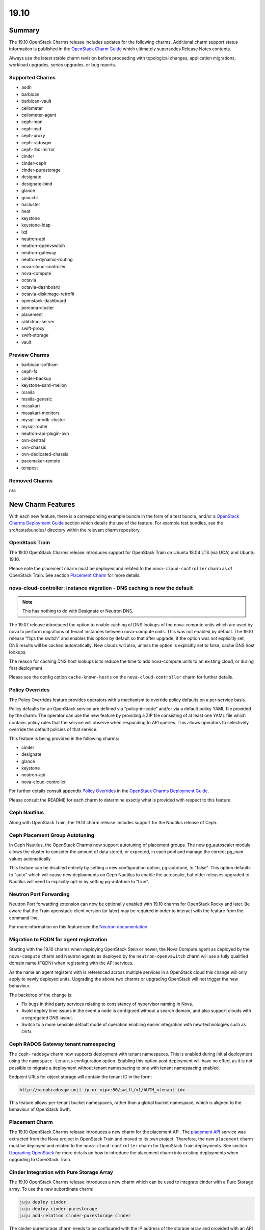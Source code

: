 .. _release_notes_19.10:

=====
19.10
=====

Summary
=======

The 19.10 OpenStack Charms release includes updates for the following charms.
Additional charm support status information is published in the `OpenStack
Charm Guide`_ which ultimately supersedes Release Notes contents.

Always use the latest stable charm revision before proceeding with topological
changes, application migrations, workload upgrades, series upgrades, or bug
reports.

Supported Charms
~~~~~~~~~~~~~~~~

* aodh
* barbican
* barbican-vault
* ceilometer
* ceilometer-agent
* ceph-mon
* ceph-osd
* ceph-proxy
* ceph-radosgw
* ceph-rbd-mirror
* cinder
* cinder-ceph
* cinder-purestorage
* designate
* designate-bind
* glance
* gnocchi
* hacluster
* heat
* keystone
* keystone-ldap
* lxd
* neutron-api
* neutron-openvswitch
* neutron-gateway
* neutron-dynamic-routing
* nova-cloud-controller
* nova-compute
* octavia
* octavia-dashboard
* octavia-diskimage-retrofit
* openstack-dashboard
* percona-cluster
* placement
* rabbitmq-server
* swift-proxy
* swift-storage
* vault

Preview Charms
~~~~~~~~~~~~~~

* barbican-softhsm
* ceph-fs
* cinder-backup
* keystone-saml-mellon
* manila
* manila-generic
* masakari
* masakari-monitors
* mysql-innodb-cluster
* mysql-router
* neutron-api-plugin-ovn
* ovn-central
* ovn-chassis
* ovn-dedicated-chassis
* pacemaker-remote
* tempest

Removed Charms
~~~~~~~~~~~~~~

n/a

New Charm Features
==================

With each new feature, there is a corresponding example bundle in the form of a
test bundle, and/or a `OpenStack Charms Deployment Guide`_ section which
details the use of the feature. For example test bundles, see the
src/tests/bundles/ directory within the relevant charm repository.

OpenStack Train
~~~~~~~~~~~~~~~

The 19.10 OpenStack Charms release introduces support for OpenStack Train on
Ubuntu 18.04 LTS (via UCA) and Ubuntu 19.10.

Please note the placement charm must be deployed and related to the
``nova-cloud-controller`` charm as of OpenStack Train. See section `Placement
Charm`_ for more details.

nova-cloud-controller: instance migration - DNS caching is now the default
~~~~~~~~~~~~~~~~~~~~~~~~~~~~~~~~~~~~~~~~~~~~~~~~~~~~~~~~~~~~~~~~~~~~~~~~~~

.. note:: This has nothing to do with Designate or Neutron DNS.

The 19.07 release introduced the option to enable caching of DNS lookups of the
nova-compute units which are used by nova to perform migrations of tenant
instances between nova-compute units. This was not enabled by default. The
19.10 release "flips the switch" and enables this option by default so that
after upgrade, if the option was not explicitly set, DNS results will be cached
automatically. New clouds will also, unless the option is explicitly set to
false, cache DNS host lookups.

The reason for caching DNS host lookups is to reduce the time to add
nova-compute units to an existing cloud, or during first deployment.

Please see the config option ``cache-known-hosts`` on the
``nova-cloud-controller`` charm for further details.

Policy Overrides
~~~~~~~~~~~~~~~~

The Policy Overrides feature provides operators with a mechanism to override
policy defaults on a per-service basis.

Policy defaults for an OpenStack service are defined via "policy-in-code"
and/or via a default policy YAML file provided by the charm. The operator can
use the new feature by providing a ZIP file consisting of at least one YAML
file which contains policy rules that the service will observe when responding
to API queries. This allows operators to selectively override the default
policies of that service.

This feature is being provided in the following charms:

- cinder
- designate
- glance
- keystone
- neutron-api
- nova-cloud-controller

For further details consult appendix `Policy Overrides`_ in the `OpenStack
Charms Deployment Guide`_.

Please consult the README for each charm to determine exactly what is provided
with respect to this feature.

Ceph Nautilus
~~~~~~~~~~~~~

Along with OpenStack Train, the 19.10 charm release includes support for the
Nautilus release of Ceph.

Ceph Placement Group Autotuning
~~~~~~~~~~~~~~~~~~~~~~~~~~~~~~~

In Ceph Nautilus, the OpenStack Charms now support autotuning of placement
groups. The new pg_autoscaler module allows the cluster to consider the amount
of data stored, or expected, in each pool and manage the correct pg_num values
automatically.

This feature can be disabled entirely by setting a new configuration option,
pg-autotune, to "false". This option defaults to "auto" which will cause new
deployments on Ceph Nautilus to enable the autoscaler, but older releases
upgraded to Nautilus will need to explicitly opt-in by setting pg-autotune to
"true".

Neutron Port Forwarding
~~~~~~~~~~~~~~~~~~~~~~~

Neutron Port forwarding extension can now be optionally enabled with 19.10
charms for OpenStack Rocky and later. Be aware that the Train openstack-client
version (or later) may be required in order to interact with the feature from
the command line.

For more information on this feature see the `Neutron documentation`_.

Migration to FQDN for agent registration
~~~~~~~~~~~~~~~~~~~~~~~~~~~~~~~~~~~~~~~~

Starting with the 19.10 charms when deploying OpenStack Stein or newer, the
Nova Compute agent as deployed by the ``nova-compute`` charm and Neutron agents
as deployed by the ``neutron-openvswitch`` charm will use a fully qualified
domain name (FQDN) when registering with the API services.

As the name an agent registers with is referenced across multiple services in a
OpenStack cloud this change will only apply to newly deployed units. Upgrading
the above two charms or upgrading OpenStack will not trigger the new behaviour.

The backdrop of the change is:

- Fix bugs in third party services relating to consistency of hypervisor naming
  in Nova.

- Avoid deploy time issues in the event a node is configured without a search
  domain, and also support clouds with a segregated DNS layout.

- Switch to a more sensible default mode of operation enabling easier
  integration with new technologies such as OVN.

Ceph RADOS Gateway tenant namespacing
~~~~~~~~~~~~~~~~~~~~~~~~~~~~~~~~~~~~~

The ``ceph-radosgw`` charm now supports deployment with tenant namespaces.
This is enabled during initial deployment using the ``namespace-tenants``
configuration option. Enabling this option post deployment will have no effect
as it is not possible to migrate a deployment without tenant namespacing to one
with tenant namespacing enabled.

Endpoint URLs for object storage will contain the tenant ID in the form:

.. code:: bash

    http://<cephradosgw-unit-ip-or-vip>:80/swift/v1/AUTH_<tenant-id>

This feature allows per-tenant bucket namespaces, rather than a global bucket
namespace, which is aligned to the behaviour of OpenStack Swift.

Placement Charm
~~~~~~~~~~~~~~~

The 19.10 OpenStack Charms release introduces a new charm for the placement
API. The `placement API`_ service was extracted from the Nova project in
OpenStack Train and moved to its own project. Therefore, the new ``placement``
charm must be deployed and related to the ``nova-cloud-controller`` charm for
OpenStack Train deployments. See section `Upgrading OpenStack`_ for more
details on how to introduce the placement charm into existing deployments when
upgrading to OpenStack Train.

Cinder Integration with Pure Storage Array
~~~~~~~~~~~~~~~~~~~~~~~~~~~~~~~~~~~~~~~~~~

The 19.10 OpenStack Charms release introduces a new charm which can be used
to integrate cinder with a Pure Storage array. To use the new subordinate
charm:

.. code:: bash

    juju deploy cinder
    juju deploy cinder-purestorage
    juju add-relation cinder-purestorage cinder

The cinder-purestorage charm needs to be configured with the IP address of the
storage array and provided with an API token for authentication.
Typically the settings that need configuring are:

.. code:: yaml

    protocol: iscsi
    volume-backend-name: cinder-pure
    san-ip: PURESTORAGE_IP
    pure-api-token: API_TOKEN

Preview Charm Features
======================

mysql-innodb-cluster and mysql-router
~~~~~~~~~~~~~~~~~~~~~~~~~~~~~~~~~~~~~

The 19.10 OpenStack Charms release introduces two new charms to deploy MySQL 8
for OpenStack: mysql-innodb-cluster and mysql-router.

.. note :: These charms are in preview state and are not production-ready. The
           charms are ready for **testing** in OpenStack clouds.

.. note :: Both charms are only deployable on Ubuntu 19.10 and greater.

The mysql-innodb-cluster charm deploys MySQL 8 in an InnoDB cluster with a
read/write node and N number of read-only nodes.

.. note :: The mysql-innodb-cluster charm is intended for deploying a cluster
           and therefore does not support single-unit or non-clustered
           deployments.

The mysql-router charm deploys MySQL 8 mysqlrouter which will proxy database
requests from the principle charm application to a MySQL 8 InnoDB Cluster.
MySQL Router handles cluster communication and understands the cluster schema.

.. note :: The mysql-router charm is deployed as a subordinate on the principle
           charm application.

A simple example deployment:

.. code:: bash

     juju deploy cs:keystone
     juju deploy cs:~openstack-charmers-next/mysql-router
     juju deploy -n 3 cs:~openstack-charmers-next/mysql-innodb-cluster
     juju add-relation mysql-router:db-router mysql-innodb-cluster:db-router

OVN
~~~

The 19.10 OpenStack Charms release introduces a suite of four preview charms
that allows you to model Open Virtual Network (OVN).  OVN provides open source
network virtualization for Open vSwitch (OVS).

One of the main drivers for this enablement work is the prospect of being able
to hardware-offload everything.  This is possible due to how OVN programs
everything in Open vSwitch with OpenFlow rules.  This in turn provides a
uniform way of programming the hardware forwarding tables of supported NICs.

Hardware-offloading is a prerequisite for effective handling of workloads with
high bandwidth consumption.

OVN also provides a more flexible way of configuring external Layer3 networking
as OVN does not require every node (``Chassis`` in OVN terminology) in a
deployment to have direct external connectivity.  This plays nicely with
Layer3-only datacenter fabrics (RFC 7938).

East/West traffic is distributed by default. North/South traffic is highly
available by default.  Liveness detection is done using the Bidirectional
Forwarding Detection (BFD) protocol.

Please refer to appendix `Open Virtual Network (OVN)`_ in the `OpenStack Charms
Deployment Guide`_ for more details.

Known feature gaps at this point in time:

* No validation has been done with DPDK, SR-IOV or hardware-offloading in the
  charms.

* Support for the Octavia OVN provider driver has not been implemented in the
  charms and no validation has been done with LBaaS in general.

* Only limited validation has been done with other Neutron extensions, and it
  may be possible to configure unsupported combinations of features with
  undefined results.

* There is an unresolved issue with security groups rules that reference
  remote security groups.  Please remove any such rules while testing.

Example of how you could reset your default security group rules:

.. code:: bash

    PROJECT_ID=$(openstack project list -f value -c ID \
                   --domain admin_domain)
    SECGRP_ID=$(openstack security group list --project $PROJECT_ID \
        | awk '/default/{print$2}')
    openstack security group rule delete \
        $(openstack security group rule list $SECGRP_ID| awk '/IPv./{print$2}')
    openstack security group rule create --egress --protocol any \
        --ethertype IPv4 $SECGRP_ID
    openstack security group rule create --egress --protocol any \
        --ethertype IPv6 $SECGRP_ID
    openstack security group rule create --ingress --protocol any \
        --ethertype IPv4 $SECGRP_ID --remote-ip YOUR_IPV4_LAB_NETWORK_CIDR
    openstack security group rule create --ingress --protocol any \
        --ethertype IPv6 $SECGRP_ID --remote-ip YOUR_IPV6_LAB_NETWORK_CIDR

Upgrading charms
================

Always use the latest stable charm revision before proceeding with topological
changes, charm application migrations, workload upgrades, series upgrades, or
bug reports.

Please ensure that the ``keystone`` charm is upgraded first.

To upgrade an existing deployment to the latest charm version simply use the
``upgrade-charm`` command. For example:

.. code:: bash

    juju upgrade-charm keystone

Charm upgrades and OpenStack upgrades are functionally different. Charm
upgrades ensure that the deployment has the latest charm revision, containing
the latest charm fixes and charm features available for that deployment,
whereas OpenStack upgrades influence the software package versions of OpenStack
itself.

Charm upgrades do not trigger OpenStack upgrades. However, OpenStack upgrades
do require the latest charm version as pre-requisite.

Upgrading OpenStack
===================

.. note::

   Upgrading an OpenStack cloud is not without risk; upgrades should be tested
   in pre-production testing environments prior to production deployment
   upgrades.

See appendix `OpenStack Upgrades`_ in the `OpenStack Charms Deployment Guide`_
for more details.

Before upgrading OpenStack, all OpenStack Charms should be running the latest
stable charm revision.

To upgrade an existing Stein-based deployment on Ubuntu 18.04 to the Train
release, re-configure the charm with a new openstack-origin configuration. For
example:

.. code:: bash

    juju config nova-compute openstack-origin=cloud:bionic-train

As of Train, the placement API is managed by the new ``placement`` charm and is
no longer managed by the ``nova-cloud-controller`` charm. The upgrade to Train
therefore requires some coordination to transition to the new API endpoints.

Prior to upgrading nova-cloud-controller to Train, the placement charm must be
deployed for Train and related to the Stein-based nova-cloud-controller. It is
important that the nova-cloud-controller unit leader is paused while the API
transition occurs (paused prior to adding relations for the placement charm) as
the placement charm will migrate existing placement tables from the nova_api
database to a new placement database. Once the new placement endpoints are
registered, nova-cloud-controller can be resumed.

Here's an example of the steps just described:

.. code:: bash

    juju deploy --series bionic --config openstack-origin=cloud:bionic-train cs:placement
    juju run-action nova-cloud-controller/leader pause
    juju add-relation placement mysql
    juju add-relation placement keystone
    juju add-relation placement nova-cloud-controller
    openstack endpoint list # ensure placement endpoints are listening on new placment IP address
    juju run-action nova-cloud-controller/leader resume

Only after these steps have been completed can nova-cloud-controller be
upgraded. Here we upgrade all units simultaneously but see `HA with
pause/resume`_ in the `OpenStack Charms Deployment Guide`_ for a more
controlled approach:

.. code:: bash

    juju config nova-cloud-controller openstack-origin=cloud:bionic-train

New Bundle Features
===================

n/a

Deprecation Notices
===================

n/a

Removed Features
================

Ceph Nautilus has removed support for directory backed OSDs. The charms will
allow for the creation of directory backed OSDs on older Ceph releases but will
log a warning about their use from Nautilus onwards. Existing directory backed
OSDs will continue to function after an upgrade to Nautilus.

Known Issues
============

Masakari and Masakari Monitors
~~~~~~~~~~~~~~~~~~~~~~~~~~~~~~

Both Masakari charms remain as previews. Bugs `LP #1728527`_ and `LP #1839715`_
need to be resolved in order to arrive at a successful instance HA deployment.
Bug `LP #1773765`_ is likely to affect on-going support of a Masakari
deployment.

Glance Simplestreams Sync
~~~~~~~~~~~~~~~~~~~~~~~~~

When deploying the ``glance-simplestreams-sync`` charm on Bionic a more recent
version of the simplestreams package must be installed by configuring a PPA:

.. code:: bash

    juju config glance-simplestreams-sync source=ppa:simplestreams-dev/trunk

See bug `LP #1790904`_ for details.

Designate and Vault at Ocata and earlier
~~~~~~~~~~~~~~~~~~~~~~~~~~~~~~~~~~~~~~~~

The ``designate`` charm for OpenStack releases Pike and earlier does not yet
support SSL via Vault and the certificates relation. See bug `LP #1839019
<https://bugs.launchpad.net/charm-designate/+bug/1839019>`__

Current versions of OpenStack with Vault and the certificates relation are
supported by the Designate charm.

Restart Nova services after adding certificates relation
~~~~~~~~~~~~~~~~~~~~~~~~~~~~~~~~~~~~~~~~~~~~~~~~~~~~~~~~

A race condition exists with the use of the 'certificates' relation.
When SSL certificates are issued Nova services may attempt to talk
to the placement API over HTTP while the API has already changed to
HTTPS. See bug `LP #1826382 <https://bugs.launchpad.net/nova/+bug/1826382>`__.

To mitigate against this, restart nova-compute and nova-scheduler
services once certificates have been issued:

.. code:: bash

    juju run --application nova-compute "systemctl restart nova-compute"
    juju run --application nova-cloud-controller "systemctl restart nova-scheduler"

Juju Version
~~~~~~~~~~~~

The 19.10 set of OpenStack charms was validated with Juju 2.6.9 and 2.6.10
(candidate). While some validation has been done with edge versions of Juju
2.7.x, a full qualification of Eoan series and cross-model-relation remains
to be done. This validation is considered important, and will be covered
in conjunction with 2.7.x RCs or beta versions.

Bugs Fixed
==========

This release includes 41 bug fixes. For the full list of bugs resolved for the
19.10 charms release please refer to the `19.10 milestone`_ in Launchpad.

Next Release Info
=================

Please see the `OpenStack Charm Guide`_ for current information.

.. LINKS
.. _OpenStack Upgrades: https://docs.openstack.org/project-deploy-guide/charm-deployment-guide/latest/app-upgrade-openstack.html
.. _Open Virtual Network (OVN): https://docs.openstack.org/project-deploy-guide/charm-deployment-guide/latest/app-ovn.html
.. _OpenStack Charms Deployment Guide: https://docs.openstack.org/project-deploy-guide/charm-deployment-guide/latest
.. _OpenStack Charm Guide: https://docs.openstack.org/charm-guide/latest/
.. _19.10 milestone: https://launchpad.net/openstack-charms/+milestone/19.10
.. _Policy Overrides: https://docs.openstack.org/project-deploy-guide/charm-deployment-guide/latest/app-policy-overrides.html
.. _Neutron documentation: https://docs.openstack.org/neutron/latest/admin/config-fip-port-forwardings.html
.. _placement API: https://docs.openstack.org/placement/train/
.. _HA with pause/resume: https://docs.openstack.org/project-deploy-guide/charm-deployment-guide/latest/app-upgrade-openstack.html#ha-with-pause-resume

.. BUGS
.. _LP #1728527: https://bugs.launchpad.net/masakari-monitors/+bug/1728527
.. _LP #1839715: https://bugs.launchpad.net/masakari/+bug/1839715
.. _LP #1773765: https://bugs.launchpad.net/masakari/+bug/1773765
.. _LP #1790904: https://bugs.launchpad.net/simplestreams/+bug/1790904

